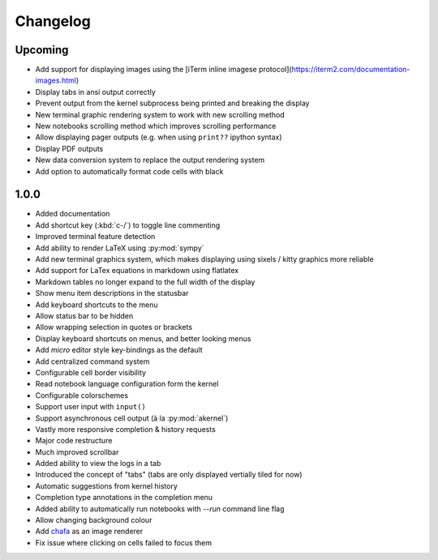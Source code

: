 #########
Changelog
#########

********
Upcoming
********

- Add support for displaying images using the [iTerm inline imagese protocol](https://iterm2.com/documentation-images.html)
- Display tabs in ansi output correctly
- Prevent output from the kernel subprocess being printed and breaking the display
- New terminal graphic rendering system to work with new scrolling method
- New notebooks scrolling method which improves scrolling performance
- Allow displaying pager outputs (e.g. when using ``print??`` ipython syntax)
- Display PDF outputs
- New data conversion system to replace the output rendering system
- Add option to automatically format code cells with black

*****
1.0.0
*****

- Added documentation
- Add shortcut key (:kbd:`c-/`) to toggle line commenting
- Improved terminal feature detection
- Add ability to render LaTeX using :py:mod:`sympy`
- Add new terminal graphics system, which makes displaying using sixels / kitty graphics more reliable
- Add support for LaTex equations in markdown using flatlatex
- Markdown tables no longer expand to the full width of the display
- Show menu item descriptions in the statusbar
- Add keyboard shortcuts to the menu
- Allow status bar to be hidden
- Allow wrapping selection in quotes or brackets
- Display keyboard shortcuts on menus, and better looking menus
- Add `micro` editor style key-bindings as the default
- Add centralized command system
- Configurable cell border visibility
- Read notebook language configuration form the kernel
- Configurable colorschemes
- Support user input with ``input()``
- Support asynchronous cell output (à la :py:mod:`akernel`)
- Vastly more responsive completion & history requests
- Major code restructure
- Much improved scrollbar
- Added ability to view the logs in a tab
- Introduced the concept of "tabs" (tabs are only displayed vertially tiled for now)
- Automatic suggestions from kernel history
- Completion type annotations in the completion menu
- Added ability to automatically run notebooks with `--run` command line flag
- Allow changing background colour
- Add `chafa <https://hpjansson.org/chafa/>`_ as an image renderer
- Fix issue where clicking on cells failed to focus them
